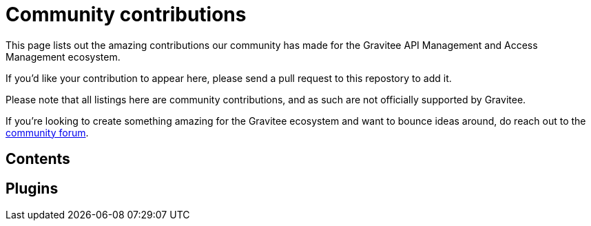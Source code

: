 = Community contributions

This page lists out the amazing contributions our community has made for the Gravitee API Management and Access Management ecosystem.

If you'd like your contribution to appear here, please send a pull request to this repostory to add it.

Please note that all listings here are community contributions, and as such are not officially supported by Gravitee.

If you're looking to create something amazing for the Gravitee ecosystem and want to bounce ideas around, do reach out to the https://community.gravitee.io[community forum^].

== Contents

== Plugins


